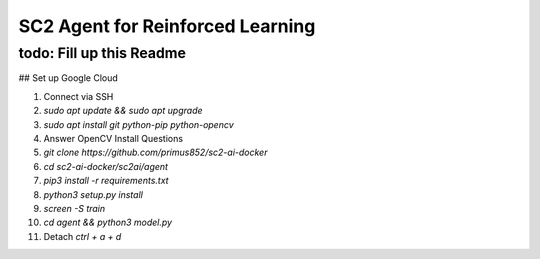 SC2 Agent for Reinforced Learning
=================================
todo: Fill up this Readme
-------------------------

## Set up Google Cloud

1. Connect via SSH
2. `sudo apt update && sudo apt upgrade`
3. `sudo apt install git python-pip python-opencv`
4. Answer OpenCV Install Questions
5. `git clone https://github.com/primus852/sc2-ai-docker`
6. `cd sc2-ai-docker/sc2ai/agent`
7. `pip3 install -r requirements.txt`
8. `python3 setup.py install`
9. `screen -S train`
10. `cd agent && python3 model.py`
11. Detach `ctrl + a + d`




